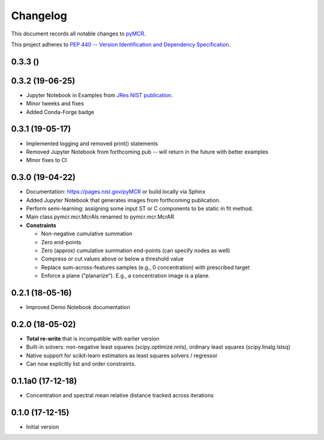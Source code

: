 =========
Changelog
=========

This document records all notable changes to 
`pyMCR <https://github.com/usnistgov/pyMCR>`_.

This project adheres to `PEP 440 -- Version Identification 
and Dependency Specification <https://www.python.org/dev/peps/pep-0440/>`_.

0.3.3 ()
---------

0.3.2 (19-06-25)
----------------

- Jupyter Notebook in Examples from `JRes NIST publication <https://doi.org/10.6028/jres.124.018>`_.
- Minor tweeks and fixes
- Added Conda-Forge badge


0.3.1 (19-05-17)
-----------------

- Implemented logging and removed print() statements
- Removed Jupyter Notebook from forthcoming pub -- will return in the future with better examples
- Minor fixes to CI


0.3.0 (19-04-22)
-----------------

-   Documentation: https://pages.nist.gov/pyMCR or build locally via Sphinx
-   Added Jupyter Notebook that generates images from forthcoming publication.
-   Perform semi-learning: assigning some input ST or C components to be static in fit method.
-   Main class pymcr.mcr.McrAls renamed to pymcr.mcr.McrAR 
-   **Constraints**

    -   Non-negative cumulative summation
    -   Zero end-points
    -   Zero (approx) cumulative summation end-points (can specify nodes as well)
    -   Compress or cut values above or below a threshold value
    -   Replace sum-across-features samples (e.g., 0 concentration) with prescribed target
    -   Enforce a plane ("planarize"). E.g., a concentration image is a plane.

0.2.1 (18-05-16)
----------------

-   Improved Demo Notebook documentation

0.2.0 (18-05-02)
----------------

-   **Total re-write** that is incompatible with earlier version
-   Built-in solvers: non-negative least squares (scipy.optimize.nnls), ordinary 
    least squares (scipy.linalg.lstsq)
-   Native support for scikit-learn estimators as least squares solvers / regressor
-   Can now explicitly list and order constraints.

0.1.1a0 (17-12-18)
------------------

-   Concentration and spectral mean relative distance tracked across
    iterations


0.1.0 (17-12-15)
----------------

-   Initial version
